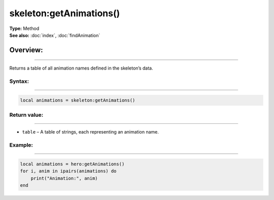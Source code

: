 ===================================
skeleton:getAnimations()
===================================

| **Type:** Method
| **See also:** :doc:`index`, :doc:`findAnimation`

Overview:
.........
--------

Returns a table of all animation names defined in the skeleton’s data.

Syntax:
--------
--------

.. code-block:: lua

   local animations = skeleton:getAnimations()

Return value:
-------------
-------------

- ``table`` – A table of strings, each representing an animation name.


Example:
--------
--------

.. code-block:: lua

   local animations = hero:getAnimations()
   for i, anim in ipairs(animations) do
       print("Animation:", anim)
   end